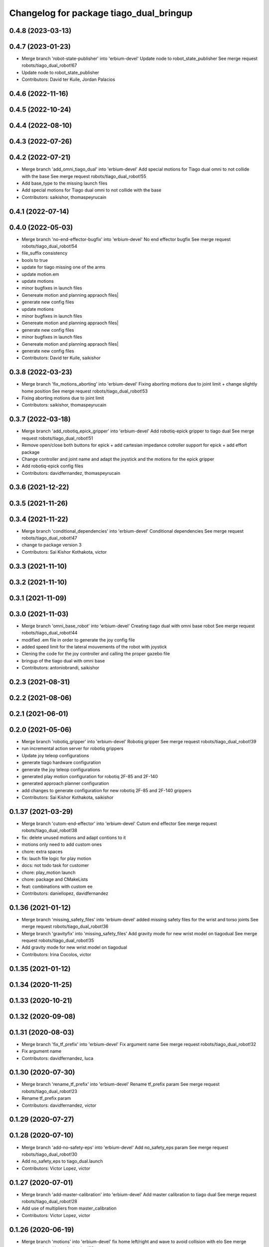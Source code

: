 ^^^^^^^^^^^^^^^^^^^^^^^^^^^^^^^^^^^^^^^^
Changelog for package tiago_dual_bringup
^^^^^^^^^^^^^^^^^^^^^^^^^^^^^^^^^^^^^^^^

0.4.8 (2023-03-13)
------------------

0.4.7 (2023-01-23)
------------------
* Merge branch 'robot-state-publisher' into 'erbium-devel'
  Update node to robot_state_publisher
  See merge request robots/tiago_dual_robot!67
* Update node to robot_state_publisher
* Contributors: David ter Kuile, Jordan Palacios

0.4.6 (2022-11-16)
------------------

0.4.5 (2022-10-24)
------------------

0.4.4 (2022-08-10)
------------------

0.4.3 (2022-07-26)
------------------

0.4.2 (2022-07-21)
------------------
* Merge branch 'add_omni_tiago_dual' into 'erbium-devel'
  Add special motions for Tiago dual omni to not collide with the base
  See merge request robots/tiago_dual_robot!55
* Add base_type to the missing launch files
* Add special motions for Tiago dual omni to not collide with the base
* Contributors: saikishor, thomaspeyrucain

0.4.1 (2022-07-14)
------------------

0.4.0 (2022-05-03)
------------------
* Merge branch 'no-end-effector-bugfix' into 'erbium-devel'
  No end effector bugfix
  See merge request robots/tiago_dual_robot!54
* file_suffix consistency
* bools to true
* update for tiago missing one of the arms
* update motion.em
* update motions
* minor bugfixes in launch files
* Genereate motion and planning appraoch files|
* generate new config files
* update motions
* minor bugfixes in launch files
* Genereate motion and planning appraoch files|
* generate new config files
* minor bugfixes in launch files
* Genereate motion and planning appraoch files|
* generate new config files
* Contributors: David ter Kuile, saikishor

0.3.8 (2022-03-23)
------------------
* Merge branch 'fix_motions_aborting' into 'erbium-devel'
  Fixing aborting motions due to joint limit + change slightly home position
  See merge request robots/tiago_dual_robot!53
* Fixing aborting motions due to joint limit
* Contributors: saikishor, thomaspeyrucain

0.3.7 (2022-03-18)
------------------
* Merge branch 'add_robotiq_epick_gripper' into 'erbium-devel'
  Add robotiq-epick gripper to tiago dual
  See merge request robots/tiago_dual_robot!51
* Remove open/close both buttons for epick + add cartesian impedance cotroller support for epick + add effort package
* Change controller and joint name and adapt the joystick and the motions for the epick gripper
* Add robotiq-epick config files
* Contributors: davidfernandez, thomaspeyrucain

0.3.6 (2021-12-22)
------------------

0.3.5 (2021-11-26)
------------------

0.3.4 (2021-11-22)
------------------
* Merge branch 'conditional_dependencies' into 'erbium-devel'
  Conditional dependencies
  See merge request robots/tiago_dual_robot!47
* change to package version 3
* Contributors: Sai Kishor Kothakota, victor

0.3.3 (2021-11-10)
------------------

0.3.2 (2021-11-10)
------------------

0.3.1 (2021-11-09)
------------------

0.3.0 (2021-11-03)
------------------
* Merge branch 'omni_base_robot' into 'erbium-devel'
  Creating tiago dual with omni base robot
  See merge request robots/tiago_dual_robot!44
* modified .em file in order to generate the joy config file
* added speed limit for the lateral mouvements of the robot with joystick
* Clening the code for the joy controller and calling the proper gazebo file
* bringup of the tiago dual with omni base
* Contributors: antoniobrandi, saikishor

0.2.3 (2021-08-31)
------------------

0.2.2 (2021-08-06)
------------------

0.2.1 (2021-06-01)
------------------

0.2.0 (2021-05-06)
------------------
* Merge branch 'robotiq_gripper' into 'erbium-devel'
  Robotiq gripper
  See merge request robots/tiago_dual_robot!39
* run incremental action server for robotiq grippers
* Update joy teleop configurations
* generate tiago hardware configuration
* generate the joy teleop configurations
* generated play motion configuration for robotiq 2F-85 and 2F-140
* generated approach planner configuration
* add changes to generate configuration for new robotiq 2F-85 and 2F-140 grippers
* Contributors: Sai Kishor Kothakota, saikishor

0.1.37 (2021-03-29)
-------------------
* Merge branch 'cutom-end-effector' into 'erbium-devel'
  Cutom end effector
  See merge request robots/tiago_dual_robot!38
* fix: delete unused motions and adapt contions to it
* motions only need to add custom ones
* chore: extra spaces
* fix: lauch file logic for play motion
* docs: not todo task for customer
* chore: play_motion launch
* chore: package and CMakeLists
* feat: combinations with custom ee
* Contributors: daniellopez, davidfernandez

0.1.36 (2021-01-12)
-------------------
* Merge branch 'missing_safety_files' into 'erbium-devel'
  added missing safety files for the wrist and torso joints
  See merge request robots/tiago_dual_robot!36
* Merge branch 'gravityfix' into 'missing_safety_files'
  Add gravity mode for new wrist model on tiagodual
  See merge request robots/tiago_dual_robot!35
* Add gravity mode for new wrist model on tiagodual
* Contributors: Irina Cocolos, victor

0.1.35 (2021-01-12)
-------------------

0.1.34 (2020-11-25)
-------------------

0.1.33 (2020-10-21)
-------------------

0.1.32 (2020-09-08)
-------------------

0.1.31 (2020-08-03)
-------------------
* Merge branch 'fix_tf_prefix' into 'erbium-devel'
  Fix argument name
  See merge request robots/tiago_dual_robot!32
* Fix argument name
* Contributors: davidfernandez, luca

0.1.30 (2020-07-30)
-------------------
* Merge branch 'rename_tf_prefix' into 'erbium-devel'
  Rename tf_prefix param
  See merge request robots/tiago_dual_robot!23
* Rename tf_prefix param
* Contributors: davidfernandez, victor

0.1.29 (2020-07-27)
-------------------

0.1.28 (2020-07-10)
-------------------
* Merge branch 'add-no-safety-eps' into 'erbium-devel'
  Add no_safety_eps param
  See merge request robots/tiago_dual_robot!30
* Add no_safety_eps to tiago_dual.launch
* Contributors: Victor Lopez, victor

0.1.27 (2020-07-01)
-------------------
* Merge branch 'add-master-calibration' into 'erbium-devel'
  Add master calibration to tiago dual
  See merge request robots/tiago_dual_robot!28
* Add use of multipliers from master_calibration
* Contributors: Victor Lopez, victor

0.1.26 (2020-06-19)
-------------------
* Merge branch 'motions' into 'erbium-devel'
  fix home left/right and wave to avoid collision with elo
  See merge request robots/tiago_dual_robot!29
* fix home left/right and wave to avoid collision with elo
* Contributors: YueErro, victor

0.1.25 (2020-06-06)
-------------------

0.1.24 (2020-06-02)
-------------------
* Merge branch 'fix_home_for_screen' into 'erbium-devel'
  fix home motion to avoid collision with screen
  See merge request robots/tiago_dual_robot!26
* fix home motion to avoid collision with screen
* Contributors: Sai Kishor Kothakota, victor

0.1.23 (2020-05-28)
-------------------
* Merge branch 'has_screen_fix' into 'erbium-devel'
  removed unused argument of has_screen
  See merge request robots/tiago_dual_robot!25
* removed unused argument of has_screen
* Contributors: Sai Kishor Kothakota, victor

0.1.22 (2020-05-27)
-------------------
* Merge branch 'tiago_dual_screen' into 'erbium-devel'
  added changes to support tiago_dual with and without screen
  See merge request robots/tiago_dual_robot!24
* added changes to support tiago_dual with and without screen
* Contributors: Sai Kishor Kothakota, victor

0.1.21 (2020-05-12)
-------------------

0.1.20 (2020-05-06)
-------------------

0.1.19 (2020-04-21)
-------------------
* Merge branch 'more_wrist_2019_fixes' into 'erbium-devel'
  More wrist 2019 fixes
  See merge request robots/tiago_dual_robot!19
* Add wrist-2017 as default wrist model
* Contributors: Sai Kishor Kothakota, victor

0.1.18 (2020-04-20)
-------------------
* Merge branch 'fix_wave' into 'erbium-devel'
  Fix wrist orient for wave
  See merge request robots/tiago_dual_robot!20
* Fix wrist orient for wave
* Contributors: davidfernandez, victor

0.1.17 (2020-04-20)
-------------------
* Merge branch 'wrist_2019_fix' into 'erbium-devel'
  Update arm\_*_6 range based on the wrist type
  See merge request robots/tiago_dual_robot!18
* Update arm\_*_6 range based on the wrist type
* Contributors: Sai Kishor Kothakota, victor

0.1.16 (2020-04-16)
-------------------
* Fixd wrist ft topic names
* Contributors: Victor Lopez

0.1.15 (2020-04-08)
-------------------
* Merge branch 'add-arm-sides' into 'erbium-devel'
  Add arm sides
  See merge request robots/tiago_dual_robot!17
* Split has_arm into has_arm_left and has_arm_right
* Add arm_left and arm_right params
* Contributors: Victor Lopez, victor

0.1.14 (2020-03-25)
-------------------
* Merge branch 'fix-arm-bug' into 'erbium-devel'
  Set Arm existance default to true
  See merge request robots/tiago_dual_robot!16
* Set Arm existance default to true
* Contributors: davidfernandez, victor

0.1.13 (2020-03-23)
-------------------
* Update regen script for no file.
  Fixes #3
* regen motions without arm as well
* Merge branch 'fix-play-motion' into 'erbium-devel'
  fixed play motion for no-arm arg
  Closes #2
  See merge request robots/tiago_dual_robot!15
* fixed play motion for no-arm arg
* Contributors: Procópio Stein, Victor Lopez, victor

0.1.12 (2020-01-28)
-------------------

0.1.11 (2020-01-08)
-------------------
* Fixed right/left wrist ft name
* Contributors: Jordan Palacios

0.1.10 (2019-11-06)
-------------------
* Merge branch 'remove-sonar-cloud' into 'erbium-devel'
  removed sonar cloud
  See merge request robots/tiago_dual_robot!12
* removed dep
* removed sonar cloud
* Contributors: Procópio Stein, Victor Lopez

0.1.9 (2019-10-03)
------------------

0.1.8 (2019-10-02)
------------------
* Remove speed_limit
* Contributors: Victor Lopez

0.1.7 (2019-09-27)
------------------
* Merge branch 'speed-limit' into 'erbium-devel'
  changed dep to speed limit node
  See merge request robots/tiago_dual_robot!10
* changed dep to speed limit node
* Contributors: Procópio Stein, Victor Lopez

0.1.6 (2019-09-26)
------------------

0.1.5 (2019-09-05)
------------------
* Merge branch 'fix_gripper_controller_name' into 'erbium-devel'
  Fixed the name open_right for the motions
  See merge request robots/tiago_dual_robot!8
* Fixed the open_right name in the template .em
* Fixed the name open_right for the motions
* Merge branch 'fix_gripper_controller_name' into 'erbium-devel'
  Fixed the gripper controller name
  See merge request robots/tiago_dual_robot!7
* Fixed the gripper controller name
* Contributors: Victor Lopez, alessandrodifava

0.1.4 (2019-06-07)
------------------

0.1.3 (2019-05-22)
------------------
* Merge branch 'arm-update' into 'erbium-devel'
  Arm update
  See merge request robots/tiago_dual_robot!4
* Minor fixes to tiago motions
* Updated reach motions
* Made home a little bit safer
* Fix alive motions
* Fix last wrist in home and update wave
* Update home motions
* Contributors: Victor Lopez, davidfernandez

0.1.2 (2019-05-02)
------------------
* Merge branch 'motions' into 'erbium-devel'
  Add generic motions
  See merge request robots/tiago_dual_robot!2
* Add Reach Max and Floor
* Open and Close end-effectors
* Remove dummy home from generated files
* Add generic motions
* Contributors: Victor Lopez, davidfernandez

0.1.1 (2019-04-16)
------------------
* Fix typo in plan group name
* Contributors: Victor Lopez

0.1.0 (2019-04-15)
------------------
* Merge branch 'tiago-dual' into 'master'
  Tiago dual
  See merge request robots/tiago_dual_robot!1
* Add missing tiago dependencies
* Restore upload
* Remove unused install rules
* Continue creation of tiago_dual_robot
* Add more scripts and play_motion
* Add approeach planner
* Add dummy motions
* First functional version
* Initial commit
* Contributors: Victor Lopez
